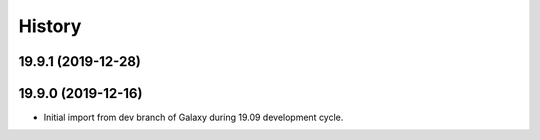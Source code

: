 .. :changelog:

History
-------

.. to_doc

---------------------
19.9.1 (2019-12-28)
---------------------



---------------------
19.9.0 (2019-12-16)
---------------------

* Initial import from dev branch of Galaxy during 19.09 development cycle.
